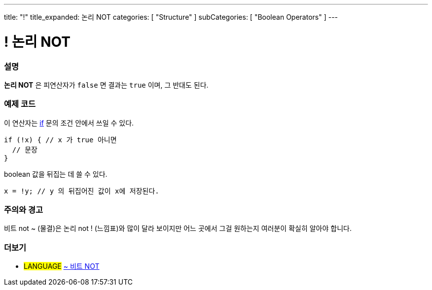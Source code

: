 ---
title: "!"
title_expanded: 논리 NOT
categories: [ "Structure" ]
subCategories: [ "Boolean Operators" ]
---





= ! 논리 NOT


// OVERVIEW SECTION STARTS
[#overview]
--

[float]
=== 설명
*논리 NOT* 은 피연산자가 `false` 면 결과는 `true` 이며, 그 반대도 된다.
[%hardbreaks]

--
// OVERVIEW SECTION ENDS



// HOW TO USE SECTION STARTS
[#howtouse]
--

[float]
=== 예제 코드
이 연산자는 link:../../control-structure/if/[if] 문의 조건 안에서 쓰일 수 있다.

[source,arduino]
----
if (!x) { // x 가 true 아니면
  // 문장
}
----

boolean 값을 뒤집는 데 쓸 수 있다.

[source,arduino]
----
x = !y; // y 의 뒤집어진 값이 x에 저장된다.
----


[%hardbreaks]

[float]
=== 주의와 경고
비트 not ~ (물결)은 논리 not ! (느낌표)와 많이 달라 보이지만 어느 곳에서 그걸 원하는지 여러분이 확실히 알아야 합니다.


--
// HOW TO USE SECTION ENDS


// SEE ALSO SECTION
[#see_also]
--

[float]
=== 더보기

[role="language"]
* #LANGUAGE# link:../../bitwise-operators/bitwisenot[~ 비트 NOT]

--
// SEE ALSO SECTION ENDS
